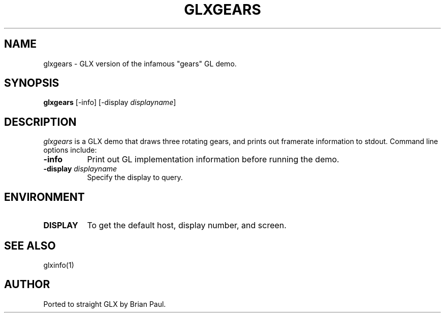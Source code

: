 .\" $XFree86: xc/programs/glxgears/glxgears.man,v 1.1 2001/04/02 21:12:11 dawes Exp $
.\"
.TH GLXGEARS 1 __vendorversion__
.SH NAME
glxgears \- GLX version of the infamous "gears" GL demo.
.SH SYNOPSIS
.B "glxgears"
[\-info]
[\-display \fIdisplayname\fP]
.SH DESCRIPTION
.PP
.I glxgears
is a GLX demo that draws three rotating gears, and prints out framerate
information to stdout.
Command line options include:
.TP 8
.B \-info
Print out GL implementation information before running the demo.
.TP 8
.BI "\-display " displayname
Specify the display to query.
.SH ENVIRONMENT
.PP
.TP 8
.B DISPLAY
To get the default host, display number, and screen.
.SH "SEE ALSO"
glxinfo(1)
.SH AUTHOR
Ported to straight GLX by Brian Paul.
